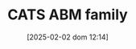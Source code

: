#+title:      CATS ABM family
#+date:       [2025-02-02 dom 12:14]
#+filetags:   :placeholder:
#+identifier: 20250202T121415
#+BIBLIOGRAPHY: ~/Org/zotero_refs.bib
#+OPTIONS: num:nil ^:{} toc:nil

